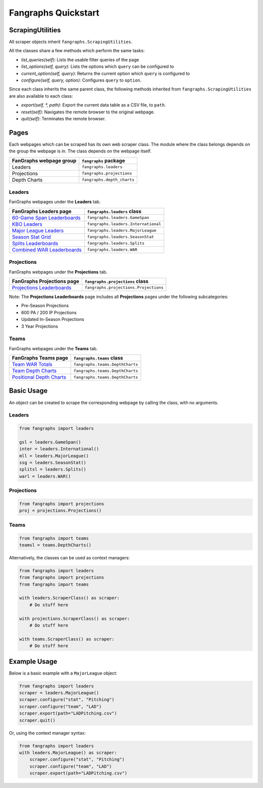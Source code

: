 Fangraphs Quickstart
====================

ScrapingUtilities
-----------------

All scraper objects inherit ``fangraphs.ScrapingUtilities``.

All the classes share a few methods which perform the same tasks:

- `list_queries(self)`: Lists the usable filter queries of the page
- `list_options(self, query)`: Lists the options which ``query`` can be configured to
- `current_option(self, query)`: Returns the current option which ``query`` is configured to
- `configure(self, query, option)`: Configures ``query`` to ``option``.

Since each class inherits the same parent class,
the following methods inherited from ``fangraphs.ScrapingUtilities`` are also available to each class:

- `export(self, *, path)`: Export the current data table as a CSV file, to ``path``.
- `reset(self)`: Navigates the remote browser to the original webpage.
- `quit(self)`: Terminates the remote browser.

Pages
-----

Each webpages which can be scraped has its own web scraper class.
The module where the class belongs depends on the group the webpage is in.
The class depends on the webpage itself.

+---------------------------+-------------------------------+
| FanGraphs webpage group   | ``fangraphs`` package         |
+===========================+===============================+
| Leaders                   | ``fangraphs.leaders``         |
+---------------------------+-------------------------------+
| Projections               | ``fangraphs.projections``     |
+---------------------------+-------------------------------+
| Depth Charts              | ``fangraphs.depth_charts``    |
+---------------------------+-------------------------------+

Leaders
^^^^^^^

FanGraphs webpages under the **Leaders** tab.

+-------------------------------+---------------------------------------+
| FanGraphs **Leaders** page    | ``fangraphs.leaders`` class           |
+===============================+=======================================+
| `60-Game Span Leaderboards`_  | ``fangraphs.leaders.GameSpan``        |
+-------------------------------+---------------------------------------+
| `KBO Leaders`_                | ``fangraphs.leaders.International``   |
+-------------------------------+---------------------------------------+
| `Major League Leaders`_       | ``fangraphs.leaders.MajorLeague``     |
+-------------------------------+---------------------------------------+
| `Season Stat Grid`_           | ``fangraphs.leaders.SeasonStat``      |
+-------------------------------+---------------------------------------+
| `Splits Leaderboards`_        | ``fangraphs.leaders.Splits``          |
+-------------------------------+---------------------------------------+
| `Combined WAR Leaderboards`_  | ``fangraphs.leaders.WAR``             |
+-------------------------------+---------------------------------------+

.. _60-Game Span Leaderboards: https://fangraphs.com/leaders/special/game-span
.. _KBO Leaders: https://fangraphs.com/leaders/international
.. _Major League Leaders: https://fangraphs.com/leaders.aspx
.. _Season Stat Grid: https://fangraphs.com/leaders/season-stat-grid
.. _Splits Leaderboards: https://fangraphs.com/leaders/splits-leaderboards
.. _Combined WAR Leaderboards: https://fangraphs.com/warleaders.aspx


Projections
^^^^^^^^^^^

FanGraphs webpages under the **Projections** tab.

+-----------------------------------+---------------------------------------+
| FanGraphs **Projections** page    | ``fangraphs.projections`` class       |
+===================================+=======================================+
| `Projections Leaderboards`_       | ``fangraphs.projections.Projections`` |
+-----------------------------------+---------------------------------------+

Note: The **Projections Leaderboards** page includes all **Projections** pages under the following subcategories:

- Pre-Season Projections
- 600 PA / 200 IP Projections
- Updated In-Season Projections
- 3 Year Projections

.. _Projections Leaderboards: https://fangraphs.com/projections.aspx


Teams
^^^^^

FanGraphs webpages under the **Teams** tab.

+-------------------------------+-----------------------------------+
| FanGraphs **Teams** page      | ``fangraphs.teams`` class         |
+===============================+===================================+
| `Team WAR Totals`_            | ``fangraphs.teams.DepthCharts``   |
+-------------------------------+-----------------------------------+
| `Team Depth Charts`_          | ``fangraphs.teams.DepthCharts``   |
+-------------------------------+-----------------------------------+
| `Positional Depth Charts`_    | ``fangraphs.teams.DepthCharts``   |
+-------------------------------+-----------------------------------+

.. _Team WAR Totals: https://www.fangraphs.com/depthcharts.aspx?position=Team
.. _Team Depth Charts: https://www.fangraphs.com/depthcharts.aspx?position=ALL&teamid=1
.. _Positional Depth Charts: https://www.fangraphs.com/depthcharts.aspx?position=C

Basic Usage
-----------

An object can be created to scrape the corresponding webpage by calling the class, with no arguments.

Leaders
^^^^^^^

.. code-block:: python

    from fangraphs import leaders

    gsl = leaders.GameSpan()
    inter = leaders.International()
    mll = leaders.MajorLeague()
    ssg = leaders.SeasonStat()
    splitsl = leaders.Splits()
    warl = leaders.WAR()

Projections
^^^^^^^^^^^

.. code-block:: python

    from fangraphs import projections
    proj = projections.Projections()

Teams
^^^^^

.. code-block:: python

    from fangraphs import teams
    teamsl = teams.DepthCharts()

Alternatively, the classes can be used as context managers:

.. code-block:: python

    from fangraphs import leaders
    from fangraphs import projections
    from fangraphs import teams

    with leaders.ScraperClass() as scraper:
        # Do stuff here

    with projections.ScraperClass() as scraper:
        # Do stuff here

    with teams.ScraperClass() as scraper:
        # Do stuff here

Example Usage
-------------

Below is a basic example with a ``MajorLeague`` object:

.. code-block:: python

    from fangraphs import leaders
    scraper = leaders.MajorLeague()
    scraper.configure("stat", "Pitching")
    scraper.configure("team", "LAD")
    scraper.export(path="LADPitching.csv")
    scraper.quit()

Or, using the context manager syntax:

.. code-block:: python

    from fangraphs import leaders
    with leaders.MajorLeague() as scraper:
        scraper.configure("stat", "Pitching")
        scraper.configure("team", "LAD")
        scraper.export(path="LADPitching.csv")
